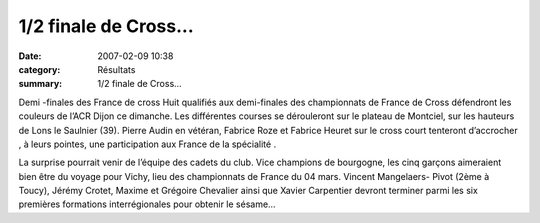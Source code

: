 1/2 finale de Cross...
======================

:date: 2007-02-09 10:38
:category: Résultats
:summary: 1/2 finale de Cross...

|http60gpovhnettoutlagraphapercugifdrapeaueurope-france.gif|  Demi -finales des  France de  cross |Asterix| 
Huit  qualifiés aux  demi-finales des  championnats de  France de  Cross défendront  les couleurs  de l’ACR  Dijon ce  dimanche. Les  différentes courses  se dérouleront  sur le  plateau de  Montciel, sur  les hauteurs  de Lons  le Saulnier  (39). Pierre  Audin en  vétéran, Fabrice  Roze et  Fabrice Heuret  sur le  cross court  tenteront d’accrocher , à leurs  pointes, une  participation aux  France de  la spécialité .


La  surprise pourrait  venir de  l’équipe des  cadets du  club. Vice  champions de  bourgogne, les  cinq garçons  aimeraient bien  être du  voyage pour  Vichy, lieu  des championnats  de France  du 04  mars. Vincent  Mangelaers- Pivot  (2ème à  Toucy), Jérémy  Crotet, Maxime  et Grégoire  Chevalier ainsi  que Xavier  Carpentier devront  terminer parmi  les six  premières formations  interrégionales pour  obtenir le  sésame…

.. |http60gpovhnettoutlagraphapercugifdrapeaueurope-france.gif| image:: http://assets.acr-dijon.org/old/http60gpovhnettoutlagraphapercugifdrapeaueurope-france.gif
.. |Asterix| image:: http://assets.acr-dijon.org/old/httpyvesmarsalfreefratoutgifsperson-yper_asterix24.gif
